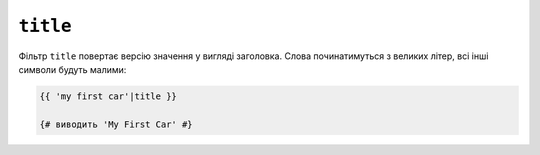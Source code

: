 ``title``
=========

Фільтр ``title`` повертає версію значення у вигляді заголовка. Слова починатимуться з 
великих літер, всі інші символи будуть малими:

.. code-block:: twig

    {{ 'my first car'|title }}

    {# виводить 'My First Car' #}
